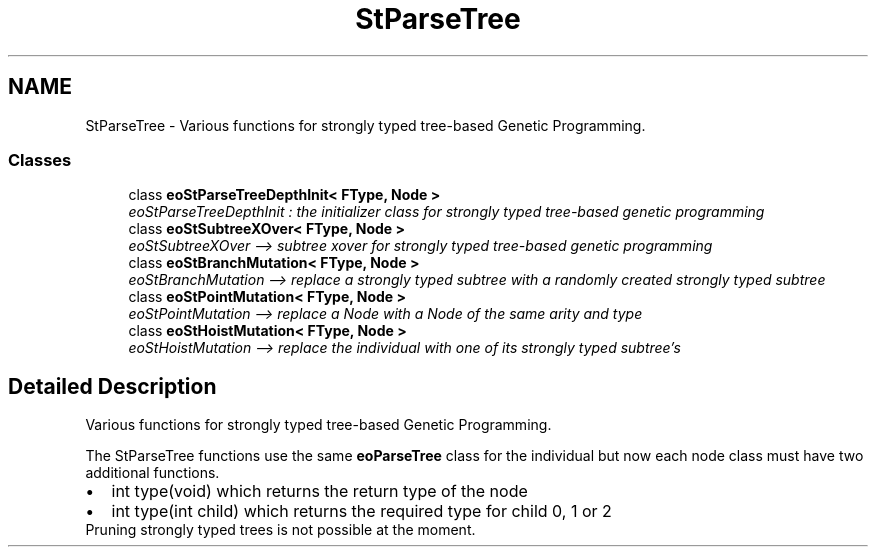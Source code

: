 .TH "StParseTree" 3 "19 Oct 2006" "Version 0.9.4-cvs" "EO" \" -*- nroff -*-
.ad l
.nh
.SH NAME
StParseTree \- Various functions for strongly typed tree-based Genetic Programming.  

.PP
.SS "Classes"

.in +1c
.ti -1c
.RI "class \fBeoStParseTreeDepthInit< FType, Node >\fP"
.br
.RI "\fIeoStParseTreeDepthInit : the initializer class for strongly typed tree-based genetic programming \fP"
.ti -1c
.RI "class \fBeoStSubtreeXOver< FType, Node >\fP"
.br
.RI "\fIeoStSubtreeXOver --> subtree xover for strongly typed tree-based genetic programming \fP"
.ti -1c
.RI "class \fBeoStBranchMutation< FType, Node >\fP"
.br
.RI "\fIeoStBranchMutation --> replace a strongly typed subtree with a randomly created strongly typed subtree \fP"
.ti -1c
.RI "class \fBeoStPointMutation< FType, Node >\fP"
.br
.RI "\fIeoStPointMutation --> replace a Node with a Node of the same arity and type \fP"
.ti -1c
.RI "class \fBeoStHoistMutation< FType, Node >\fP"
.br
.RI "\fIeoStHoistMutation --> replace the individual with one of its strongly typed subtree's \fP"
.in -1c
.SH "Detailed Description"
.PP 
Various functions for strongly typed tree-based Genetic Programming. 
.PP
The StParseTree functions use the same \fBeoParseTree\fP class for the individual but now each node class must have two additional functions. 
.PD 0

.IP "\(bu" 2
int type(void) which returns the return type of the node 
.IP "\(bu" 2
int type(int child) which returns the required type for child 0, 1 or 2
.PP
Pruning strongly typed trees is not possible at the moment. 
